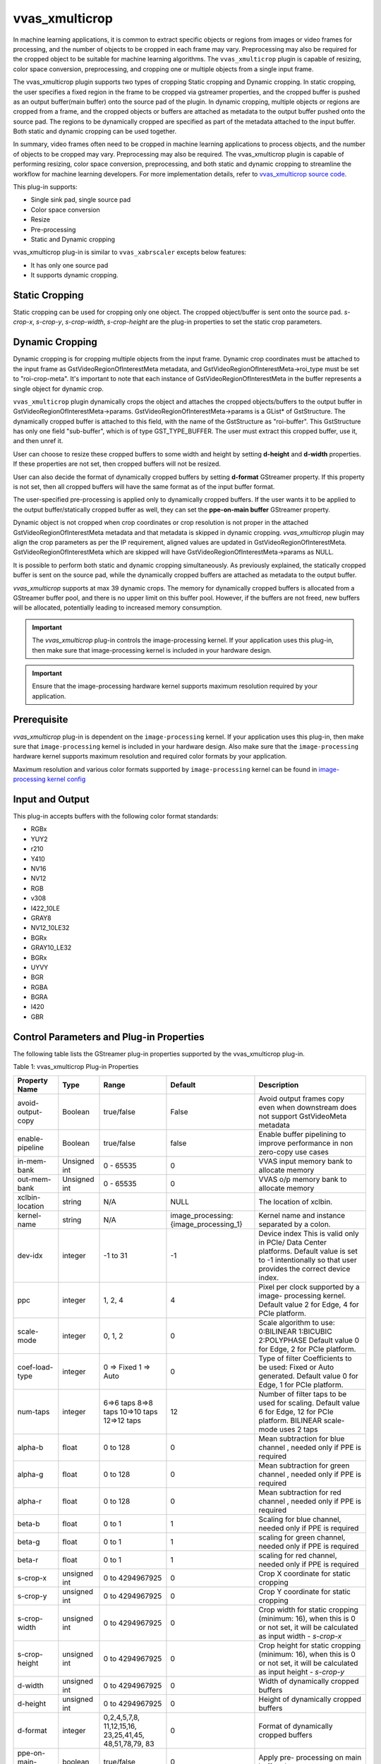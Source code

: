 .. _vvas_xmulticrop:

vvas_xmulticrop
================

In machine learning applications, it is common to extract specific objects or regions from images or video frames for processing, and the number of objects to be cropped in each frame may vary. Preprocessing may also be required for the cropped object to be suitable for machine learning algorithms. The ``vvas_xmulticrop`` plugin is capable of resizing, color space conversion, preprocessing, and cropping one or multiple objects from a single input frame.

The vvas_xmulticrop plugin supports two types of cropping Static cropping and Dynamic cropping. In static cropping, the user specifies a fixed region in the frame to be cropped via gstreamer properties, and the cropped buffer is pushed as an output buffer(main buffer) onto the source pad of the plugin. In dynamic cropping, multiple objects or regions are cropped from a frame, and the cropped objects or buffers are attached as metadata to the output buffer pushed onto the source pad. The regions to be dynamically cropped are specified as part of the metadata attached to the input buffer. Both static and dynamic cropping can be used together.

In summary, video frames often need to be cropped in machine learning applications to process objects, and the number of objects to be cropped may vary. Preprocessing may also be required. The vvas_xmulticrop plugin is capable of performing resizing, color space conversion, preprocessing, and both static and dynamic cropping to streamline the workflow for machine learning developers. For more implementation details, refer to `vvas_xmulticrop source code <https://github.com/Xilinx/VVAS/tree/master/vvas-gst-plugins/sys/multicrop>`_.

This plug-in supports:

* Single sink pad, single source pad

* Color space conversion

* Resize

* Pre-processing

* Static and Dynamic cropping

vvas_xmulticrop plug-in is similar to ``vvas_xabrscaler`` excepts below features:

* It has only one source pad

* It supports dynamic cropping.


Static Cropping
----------------

Static cropping can be used for cropping only one object. The cropped object/buffer is sent onto the source pad. `s-crop-x`, `s-crop-y`, `s-crop-width`, `s-crop-height` are the plug-in properties to set the static crop parameters.


Dynamic Cropping
-----------------

Dynamic cropping is for cropping multiple objects from the input frame. Dynamic crop coordinates must be attached to the input frame as GstVideoRegionOfInterestMeta metadata, and GstVideoRegionOfInterestMeta->roi_type must be set to "roi-crop-meta". It's important to note that each instance of GstVideoRegionOfInterestMeta in the buffer represents a single object for dynamic crop.

``vvas_xmulticrop`` plugin dynamically crops the object and attaches the cropped objects/buffers to the output buffer in GstVideoRegionOfInterestMeta->params. GstVideoRegionOfInterestMeta->params is a GList* of GstStructure. The dynamically cropped buffer is attached to this field, with the name of the GstStructure as "roi-buffer". This GstStructure has only one field "sub-buffer", which is of type GST_TYPE_BUFFER. The user must extract this cropped buffer, use it, and then unref it.

User can choose to resize these cropped buffers to some width and height by setting **d-height** and **d-width** properties. If these properties are not set, then cropped buffers will not be resized.

User can also decide the format of dynamically cropped buffers by setting **d-format** GStreamer property. If this property is not set, then all cropped buffers will have the same format as of the input buffer format.

The user-specified pre-processing is applied only to dynamically cropped buffers. If the user wants it to be applied to the output buffer/statically cropped buffer as well, they can set the **ppe-on-main buffer** GStreamer property.

Dynamic object is not cropped when crop coordinates or crop resolution is not proper in the attached GstVideoRegionOfInterestMeta metadata and that metadata is skipped in dynamic cropping. `vvas_xmulticrop` plugin may align the crop parameters as per the IP requirement, aligned values are updated in GstVideoRegionOfInterestMeta. GstVideoRegionOfInterestMeta which are skipped will have GstVideoRegionOfInterestMeta->params as NULL.

It is possible to perform both static and dynamic cropping simultaneously. As previously explained, the statically cropped buffer is sent on the source pad, while the dynamically cropped buffers are attached as metadata to the output buffer.

`vvas_xmulticrop` supports at max 39 dynamic crops.
The memory for dynamically cropped buffers is allocated from a GStreamer buffer pool, and there is no upper limit on this buffer pool. However, if the buffers are not freed, new buffers will be allocated, potentially leading to increased memory consumption.

.. important:: The `vvas_xmulticrop` plug-in controls the image-processing kernel. If your application uses this plug-in, then make sure that image-processing kernel is included in your hardware design.

.. important:: Ensure that the image-processing hardware kernel supports maximum resolution required by your application.


Prerequisite
----------------

`vvas_xmulticrop` plug-in is dependent on the ``image-processing`` kernel. If your application uses this plug-in, then make sure that ``image-processing`` kernel is included in your hardware design. Also make sure that the ``image-processing`` hardware kernel supports maximum resolution and required color formats by your application.

Maximum resolution and various color formats supported by ``image-processing`` kernel can be found in `image-processing kernel config <https://github.com/Xilinx/VVAS/blob/master/vvas-accel-hw/image_processing/image_processing_config.h>`_

Input and Output
------------------------

This plug-in accepts buffers with the following color format standards:

* RGBx
* YUY2
* r210
* Y410
* NV16
* NV12
* RGB
* v308
* I422_10LE
* GRAY8
* NV12_10LE32
* BGRx
* GRAY10_LE32
* BGRx
* UYVY
* BGR
* RGBA
* BGRA
* I420
* GBR


Control Parameters and Plug-in Properties
------------------------------------------------

The following table lists the GStreamer plug-in properties supported by the vvas_xmulticrop plug-in.

Table 1: vvas_xmulticrop Plug-in Properties

+--------------------+--------------+---------------+------------------------+-------------------+
|                    |              |               |                        |                   |
|  **Property Name** |   **Type**   | **Range**     | **Default**            | **Description**   |
|                    |              |               |                        |                   |
+====================+==============+===============+========================+===================+
| avoid-output-copy  |   Boolean    | true/false    | False                  | Avoid output      |
|                    |              |               |                        | frames copy even  |
|                    |              |               |                        | when downstream   |
|                    |              |               |                        | does not support  |
|                    |              |               |                        | GstVideoMeta      |
|                    |              |               |                        | metadata          |
+--------------------+--------------+---------------+------------------------+-------------------+
| enable-pipeline    |    Boolean   |  true/false   | false                  | Enable buffer     |
|                    |              |               |                        | pipelining to     |
|                    |              |               |                        | improve           |
|                    |              |               |                        | performance in    |
|                    |              |               |                        | non zero-copy     |
|                    |              |               |                        | use cases         |
+--------------------+--------------+---------------+------------------------+-------------------+
| in-mem-bank        | Unsigned int |  0 - 65535    | 0                      | VVAS input memory |
|                    |              |               |                        | bank to allocate  |
|                    |              |               |                        | memory            |
+--------------------+--------------+---------------+------------------------+-------------------+
| out-mem-bank       | Unsigned int |  0 - 65535    | 0                      | VVAS o/p memory   |
|                    |              |               |                        | bank to allocate  |
|                    |              |               |                        | memory            |
+--------------------+--------------+---------------+------------------------+-------------------+
|                    |    string    |    N/A        |         NULL           | The               |
| xclbin-location    |              |               |                        | location of       |
|                    |              |               |                        | xclbin.           |
+--------------------+--------------+---------------+------------------------+-------------------+
|                    |    string    |    N/A        |                        | Kernel name       |
| kernel-name        |              |               | image_processing:      | and               |
|                    |              |               | {image_processing_1}   | instance          |
|                    |              |               |                        | separated         |
|                    |              |               |                        | by a colon.       |
+--------------------+--------------+---------------+------------------------+-------------------+
|    dev-idx         |    integer   | -1 to 31      |    -1                  | Device index      |
|                    |              |               |                        | This is valid     |
|                    |              |               |                        | only in PCIe/     |
|                    |              |               |                        | Data Center       |
|                    |              |               |                        | platforms.        |
|                    |              |               |                        | Default value is  |
|                    |              |               |                        | set to -1         |
|                    |              |               |                        | intentionally so  |
|                    |              |               |                        | that user         |
|                    |              |               |                        | provides the      |
|                    |              |               |                        | correct device    |
|                    |              |               |                        | index.            |
+--------------------+--------------+---------------+------------------------+-------------------+
|    ppc             |    integer   | 1, 2, 4       |     4                  | Pixel per         |
|                    |              |               |                        | clock             |
|                    |              |               |                        | supported         |
|                    |              |               |                        | by a image-       |
|                    |              |               |                        | processing        |
|                    |              |               |                        | kernel. Default   |
|                    |              |               |                        | value 2 for Edge, |
|                    |              |               |                        | 4 for PCIe        |
|                    |              |               |                        | platform.         |
+--------------------+--------------+---------------+------------------------+-------------------+
|   scale-mode       |    integer   | 0, 1, 2       |     0                  | Scale algorithm   |
|                    |              |               |                        | to use:           |
|                    |              |               |                        | 0:BILINEAR        |
|                    |              |               |                        | 1:BICUBIC         |
|                    |              |               |                        | 2:POLYPHASE       |
|                    |              |               |                        | Default value     |
|                    |              |               |                        | 0 for Edge,       |
|                    |              |               |                        | 2 for PCIe        |
|                    |              |               |                        | platform.         |
+--------------------+--------------+---------------+------------------------+-------------------+
|    coef-load-type  |  integer     | 0 => Fixed    |    0                   | Type of filter    |
|                    |              | 1 => Auto     |                        | Coefficients to   |
|                    |              |               |                        | be used: Fixed    |
|                    |              |               |                        | or Auto           |
|                    |              |               |                        | generated.        |
|                    |              |               |                        | Default value     |
|                    |              |               |                        | 0 for Edge,       |
|                    |              |               |                        | 1 for PCIe        |
|                    |              |               |                        | platform.         |
+--------------------+--------------+---------------+------------------------+-------------------+
|    num-taps        |  integer     | 6=>6 taps     |    12                  | Number of filter  |
|                    |              | 8=>8 taps     |                        | taps to be used   |
|                    |              | 10=>10 taps   |                        | for scaling.      |
|                    |              | 12=>12 taps   |                        | Default value     |
|                    |              |               |                        | 6 for Edge,       |
|                    |              |               |                        | 12 for PCIe       |
|                    |              |               |                        | platform.         |
|                    |              |               |                        | BILINEAR          |
|                    |              |               |                        | scale-mode uses   |
|                    |              |               |                        | 2 taps            |
+--------------------+--------------+---------------+------------------------+-------------------+
|    alpha-b         |  float       | 0 to 128      |    0                   | Mean subtraction  |
|                    |              |               |                        | for blue channel  |
|                    |              |               |                        | , needed only if  |
|                    |              |               |                        | PPE is required   |
+--------------------+--------------+---------------+------------------------+-------------------+
|    alpha-g         |  float       | 0 to 128      |    0                   | Mean subtraction  |
|                    |              |               |                        | for green channel |
|                    |              |               |                        | , needed only if  |
|                    |              |               |                        | PPE is required   |
+--------------------+--------------+---------------+------------------------+-------------------+
|    alpha-r         |  float       | 0 to 128      |    0                   | Mean subtraction  |
|                    |              |               |                        | for red  channel  |
|                    |              |               |                        | , needed only if  |
|                    |              |               |                        | PPE is required   |
+--------------------+--------------+---------------+------------------------+-------------------+
|    beta-b          |  float       | 0 to 1        |    1                   | Scaling for blue  |
|                    |              |               |                        | channel, needed   |
|                    |              |               |                        | only if PPE is    |
|                    |              |               |                        | required          |
+--------------------+--------------+---------------+------------------------+-------------------+
|    beta-g          |  float       | 0 to 1        |    1                   | scaling for green |
|                    |              |               |                        | channel, needed   |
|                    |              |               |                        | only if PPE is    |
|                    |              |               |                        | required          |
+--------------------+--------------+---------------+------------------------+-------------------+
|    beta-r          |  float       | 0 to 1        |    1                   | scaling for red   |
|                    |              |               |                        | channel, needed   |
|                    |              |               |                        | only if PPE is    |
|                    |              |               |                        | required          |
+--------------------+--------------+---------------+------------------------+-------------------+
|    s-crop-x        | unsigned int | 0 to          |    0                   | Crop X coordinate |
|                    |              | 4294967925    |                        | for static        |
|                    |              |               |                        | cropping          |
+--------------------+--------------+---------------+------------------------+-------------------+
|    s-crop-y        | unsigned int | 0 to          |    0                   | Crop Y coordinate |
|                    |              | 4294967925    |                        | for static        |
|                    |              |               |                        | cropping          |
+--------------------+--------------+---------------+------------------------+-------------------+
|   s-crop-width     | unsigned int | 0 to          |    0                   | Crop width for    |
|                    |              | 4294967925    |                        | static cropping   |
|                    |              |               |                        | (minimum: 16),    |
|                    |              |               |                        | when this is 0    |
|                    |              |               |                        | or not set, it    |
|                    |              |               |                        | will be           |
|                    |              |               |                        | calculated as     |
|                    |              |               |                        | input width -     |
|                    |              |               |                        | `s-crop-x`        |
+--------------------+--------------+---------------+------------------------+-------------------+
|  s-crop-height     | unsigned int | 0 to          |    0                   | Crop height for   |
|                    |              | 4294967925    |                        | static cropping   |
|                    |              |               |                        | (minimum: 16),    |
|                    |              |               |                        | when this is 0    |
|                    |              |               |                        | or not set, it    |
|                    |              |               |                        | will be           |
|                    |              |               |                        | calculated as     |
|                    |              |               |                        | input height -    |
|                    |              |               |                        | `s-crop-y`        |
+--------------------+--------------+---------------+------------------------+-------------------+
|     d-width        | unsigned int | 0 to          |    0                   | Width of          |
|                    |              | 4294967925    |                        | dynamically       |
|                    |              |               |                        | cropped buffers   |
+--------------------+--------------+---------------+------------------------+-------------------+
|     d-height       | unsigned int | 0 to          |    0                   | Height of         |
|                    |              | 4294967925    |                        | dynamically       |
|                    |              |               |                        | cropped buffers   |
+--------------------+--------------+---------------+------------------------+-------------------+
|     d-format       |   integer    | 0,2,4,5,7,8,  |    0                   | Format of         |
|                    |              | 11,12,15,16,  |                        | dynamically       |
|                    |              | 23,25,41,45,  |                        | cropped buffers   |
|                    |              | 48,51,78,79,  |                        |                   |
|                    |              | 83            |                        |                   |
+--------------------+--------------+---------------+------------------------+-------------------+
| ppe-on-main-buffer |   boolean    |   true/false  |    0                   | Apply pre-        |
|                    |              |               |                        | processing on     |
|                    |              |               |                        | main buffer also  |
+--------------------+--------------+---------------+------------------------+-------------------+
| software-scaling   |    Boolean   |  true/false   | false                  | Enable software   |
|                    |              |               |                        | scaling instead   |
|                    |              |               |                        | of accelerated    |
|                    |              |               |                        | scaling.          |
+--------------------+--------------+---------------+------------------------+-------------------+

.. note::

       Image-processing IP has some alignment requirement, hence user given parameters for crop are aligned as per the IP requirement, alignment ensures that it covers the region of crop specified by user, hence final cropped image may have extra pixels cropped. Crop width and height must be at least 16.

       The supported video formats being displayed in sink/src caps are the formats supported by ``vvas-core`` hardware(Image-processing) scaler.

Example Pipelines
--------------------

The pipeline mentioned below is for PCIe/Data Center platform. For Embedded platform remove **dev-idx** property from the pipelines mentioned below.

* Below pipeline converts NV12 to RGB and performs scaling from 1920x1080 to 640x480. The pipeline mentioned below is for PCIe/Data Center platform.


.. code-block::

        gst-launch-1.0 -v \
        videotestsrc num-buffers=10 ! video/x-raw,format=NV12,width=1920,height=1080 \
        ! vvas_xmulticrop dev-idx=<device-index> xclbin-location=<xclbin path> \
        ! video/x-raw,format=RGB,width=640,height=480 ! filesink location=out.yuv

* Below pipeline performs pre-processing along with color space conversion and scaling on output buffers

.. code-block::

        gst-launch-1.0 -v \
        videotestsrc num-buffers=10 ! video/x-raw,format=NV12,width=1920,height=1080 \
        ! vvas_xmulticrop dev-idx=<device-index> ppe-on-main-buffer=true alpha-r=124 alpha-g=116 alpha-b=104 beta-r=0.547 beta-g=0.56 beta-b=0.557 xclbin-location=<xclbin path> \
        ! video/x-raw,format=RGB,width=640,height=480 ! filesink location=out.yuv

* Below pipeline performs static cropping at (x,y) = (100,80) and (width,height)= (1280,720), this cropped buffers gets scaled to 640x480 and converted to RGB.

.. code-block::

        gst-launch-1.0 -v \
        videotestsrc num-buffers=10 ! video/x-raw,format=NV12,width=1920,height=1080 \
        ! vvas_xmulticrop dev-idx=<device-index> s-crop-x=100 s-crop-y=80 s-crop-width=1280 s-crop-height=720 xclbin-location=<xclbin path> \
        ! video/x-raw,format=RGB,width=640,height=480 ! filesink location=out.yuv

* Below code shows how to add GstVideoRegionOfInterestMeta for dynamic cropping.

.. code-block::

    GstVideoRegionOfInterestMeta *meta;
    meta = gst_buffer_add_video_region_of_interest_meta (buffer, "roi-crop-meta", 0, 0, 0, 0);
    if (meta) {
      meta->id = id;
      meta->parent_id = p_id;
      meta->x =  x;
      meta->y =  y;
      meta->w = w;
      meta->h = h;
      printf("meta: x:%u y:%u, w:%u h:%u", meta->x, meta->y, meta->w, meta->h);
    }

* Below code shows how to read GstVideoRegionOfInterestMeta and how to extract dynamically cropped buffer/object

.. code-block::

     read_crop_meta (GstBuffer *buf) {
       gpointer state = NULL;
       GstMeta *_meta;
       while ((_meta = gst_buffer_iterate_meta_filtered (buf, &state,
                   GST_VIDEO_REGION_OF_INTEREST_META_API_TYPE))) {
         GstStructure *s = NULL;
         GstVideoRegionOfInterestMeta *roi_meta =
                               (GstVideoRegionOfInterestMeta  *) _meta;
         if (g_strcmp0("roi-crop-meta", g_quark_to_string (roi_meta->roi_type))) {
           //This is not the metadata we are looking for
           continue;
         }
         //Got the ROI crop metadata, prepare output buffer
         //Extract dynamically cropped buffer from this meta
         s = gst_video_region_of_interest_meta_get_param (roi_meta, "roi-buffer");
         if (s) {
           GstBuffer *sub_buffer = NULL;
           gst_structure_get (s, "sub-buffer", GST_TYPE_BUFFER, &sub_buffer, NULL);
           if (sub_buffer) {
             //use sub_buffer and unref it
             dump_dynamically_cropped_buffer (sub_buffer);
           } else {
             printf("couldn't get sub buffer");
           }
         } else {
           printf("couldn't get expected struct");
         }
       }
       return TRUE;
     }

* Below code shows how to read/dump dynamically cropped buffers

.. code-block::

     static gboolean
     dump_dynamically_cropped_buffer (GstBuffer *sub_buffer)
     {
       //Read GstVideoMeta from the buffer, dump the buffer to file
       GstVideoMeta *vmeta = NULL;
       FILE *fp;
       gchar name[256] = { 0 };
       guint i, j, n_planes;
       GstVideoFrame out_frame = { 0 };
       GstVideoFrame new_frame = { 0 };
       GstVideoInfo *vinfo;
       GstBuffer *new_outbuf;
       guint8 *data_ptr, *out_ptr;
       guint w, h;
       gint src_stride;
       const GstVideoFormatInfo *finfo;
       gint comp[GST_VIDEO_MAX_COMPONENTS];
       const GstVideoInfo *sinfo;

       if (!sub_buffer) {
         return FALSE;
       }

       vmeta = gst_buffer_get_video_meta (sub_buffer);
       if (!vmeta) {
         printf ("couldn't get video meta\n");
         return FALSE;
       }

       sprintf (name, "dynbuf_%ux%u_%s.yuv", vmeta->width, vmeta->height,
           gst_video_format_to_string (vmeta->format));
       fp = fopen (name, "wb");
       if (!fp) {
         return FALSE;
       }

       vinfo = gst_video_info_new ();
       gst_video_info_set_format (vinfo, vmeta->format, vmeta->width, vmeta->height);

       new_outbuf = gst_buffer_new_and_alloc (GST_VIDEO_INFO_SIZE (vinfo));
       if (!new_outbuf) {
         printf ("couldn't allocate buffer\n");
         gst_video_info_free (vinfo);
         fclose (fp);
         return FALSE;
       }

       gst_video_frame_map (&out_frame, vinfo, sub_buffer, GST_MAP_READ);
       gst_video_frame_map (&new_frame, vinfo, new_outbuf,
           GST_MAP_READ | GST_MAP_WRITE);

       sinfo = &out_frame.info;
       finfo = sinfo->finfo;
       n_planes = finfo->n_planes;

       for (i = 0; i < n_planes; i++) {
         gst_video_format_info_component (finfo, i, comp);
         data_ptr = out_frame.data[i];
         out_ptr = new_frame.data[i];

         w = GST_VIDEO_FRAME_COMP_WIDTH (&out_frame, comp[0])
             * GST_VIDEO_FRAME_COMP_PSTRIDE (&out_frame, comp[0]);

         h = GST_VIDEO_FRAME_COMP_HEIGHT (&out_frame, comp[0]);
         src_stride = GST_VIDEO_INFO_PLANE_STRIDE (sinfo, i);
         for (j = 0; j < h; j++) {
           memcpy (out_ptr, data_ptr, w);
           data_ptr += src_stride;
           out_ptr += w;
         }
         fwrite (new_frame.data[i], 1, w * h, fp);
       }

       gst_video_frame_unmap (&out_frame);
       gst_video_frame_unmap (&new_frame);
       gst_video_info_free (vinfo);
       gst_buffer_unref (new_outbuf);
       fclose (fp);
       gst_buffer_unref (sub_buffer);
       return TRUE;
     }

vvas_xmulticrop with software scaling kernel
------------------------------------------------

VVAS plugin "vvas_xmulticrop" can also work with software implementation of the IP. User has to set "software-scaling" property to "true", set the "kernel-name" to "image_processing_sw:{image_processing_sw}",
also set "coef-load-type" to "fixed" type and set "num-taps" to 12. Below are the formats supported by the current implementation.

* NV12
* RGB
* GRAY8
* BGR
* I420

Note: For GRAY8, only scaling is supported, cross format conversion is not supported.

Example pipeline:
^^^^^^^^^^^^^^^^^^^

.. code-block::

        gst-launch-1.0 -v \
        videotestsrc num-buffers=10 ! video/x-raw,format=NV12,width=1920,height=1080 \
        ! vvas_xmulticrop kernel-name="image_processing_sw:{image_processing_sw_1}" software-scaling=true coef-load-type=0 num-taps=12 \
        ! video/x-raw,format=RGB,width=640,height=480 ! filesink location=out.yuv

..
  ------------
  MIT License

  Copyright (c) 2023 Advanced Micro Devices, Inc.

  Permission is hereby granted, free of charge, to any person obtaining a copy of this software and associated documentation files (the "Software"), to deal in the Software without restriction, including without limitation the rights to use, copy, modify, merge, publish, distribute, sublicense, and/or sell copies of the Software, and to permit persons to whom the Software is furnished to do so, subject to the following conditions:

  The above copyright notice and this permission notice (including the next paragraph) shall be included in all copies or substantial portions of the Software.

  THE SOFTWARE IS PROVIDED "AS IS", WITHOUT WARRANTY OF ANY KIND, EXPRESS OR IMPLIED, INCLUDING BUT NOT LIMITED TO THE WARRANTIES OF MERCHANTABILITY, FITNESS FOR A PARTICULAR PURPOSE AND NONINFRINGEMENT. IN NO EVENT SHALL THE AUTHORS OR COPYRIGHT HOLDERS BE LIABLE FOR ANY CLAIM, DAMAGES OR OTHER LIABILITY, WHETHER IN AN ACTION OF CONTRACT, TORT OR OTHERWISE, ARISING FROM, OUT OF OR IN CONNECTION WITH THE SOFTWARE OR THE USE OR OTHER DEALINGS IN THE SOFTWARE.
